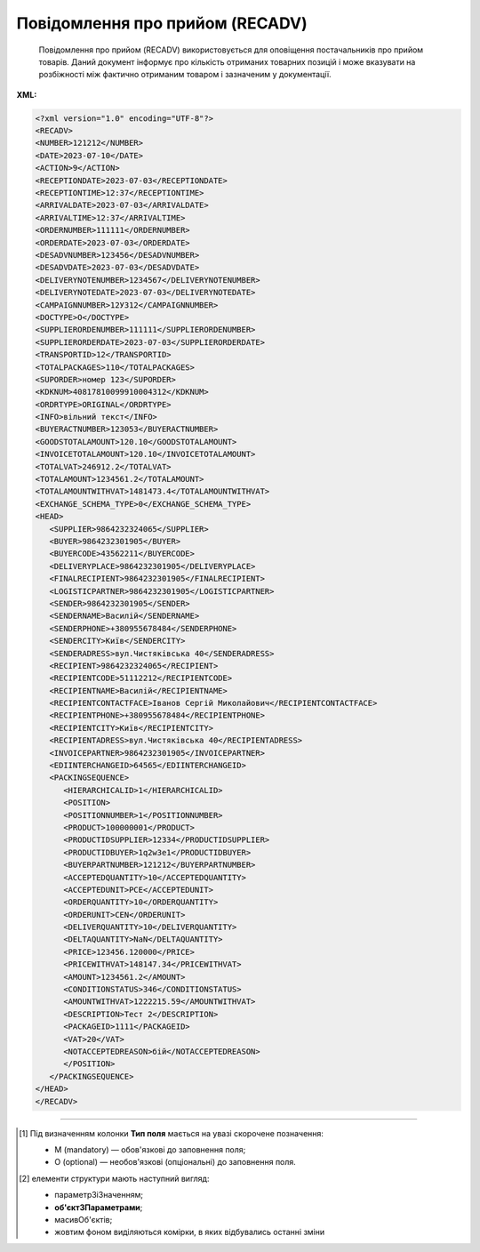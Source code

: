 ##########################################################################################################################
**Повідомлення про прийом (RECADV)**
##########################################################################################################################

.. epigraph::

   Повідомлення про прийом (RECADV) використовується для оповіщення постачальників про прийом товарів. Даний документ інформує про кількість отриманих товарних позицій і може вказувати на розбіжності між фактично отриманим товаром і зазначеним у документації.

**XML:**

.. code:: xml

   <?xml version="1.0" encoding="UTF-8"?>
   <RECADV>
   <NUMBER>121212</NUMBER>
   <DATE>2023-07-10</DATE>
   <ACTION>9</ACTION>
   <RECEPTIONDATE>2023-07-03</RECEPTIONDATE>
   <RECEPTIONTIME>12:37</RECEPTIONTIME>
   <ARRIVALDATE>2023-07-03</ARRIVALDATE>
   <ARRIVALTIME>12:37</ARRIVALTIME>
   <ORDERNUMBER>111111</ORDERNUMBER>
   <ORDERDATE>2023-07-03</ORDERDATE>
   <DESADVNUMBER>123456</DESADVNUMBER>
   <DESADVDATE>2023-07-03</DESADVDATE>
   <DELIVERYNOTENUMBER>1234567</DELIVERYNOTENUMBER>
   <DELIVERYNOTEDATE>2023-07-03</DELIVERYNOTEDATE>
   <CAMPAIGNNUMBER>12У312</CAMPAIGNNUMBER>
   <DOCTYPE>O</DOCTYPE>
   <SUPPLIERORDENUMBER>111111</SUPPLIERORDENUMBER>
   <SUPPLIERORDERDATE>2023-07-03</SUPPLIERORDERDATE>
   <TRANSPORTID>12</TRANSPORTID>
   <TOTALPACKAGES>110</TOTALPACKAGES>
   <SUPORDER>номер 123</SUPORDER>
   <KDKNUM>40817810099910004312</KDKNUM>
   <ORDRTYPE>ORIGINAL</ORDRTYPE>
   <INFO>вільний текст</INFO>
   <BUYERACTNUMBER>123053</BUYERACTNUMBER>
   <GOODSTOTALAMOUNT>120.10</GOODSTOTALAMOUNT>
   <INVOICETOTALAMOUNT>120.10</INVOICETOTALAMOUNT>
   <TOTALVAT>246912.2</TOTALVAT>
   <TOTALAMOUNT>1234561.2</TOTALAMOUNT>
   <TOTALAMOUNTWITHVAT>1481473.4</TOTALAMOUNTWITHVAT>
   <EXCHANGE_SCHEMA_TYPE>0</EXCHANGE_SCHEMA_TYPE>
   <HEAD>
      <SUPPLIER>9864232324065</SUPPLIER>
      <BUYER>9864232301905</BUYER>
      <BUYERCODE>43562211</BUYERCODE>
      <DELIVERYPLACE>9864232301905</DELIVERYPLACE>
      <FINALRECIPIENT>9864232301905</FINALRECIPIENT>
      <LOGISTICPARTNER>9864232301905</LOGISTICPARTNER>
      <SENDER>9864232301905</SENDER>
      <SENDERNAME>Василій</SENDERNAME>
      <SENDERPHONE>+380955678484</SENDERPHONE>
      <SENDERCITY>Київ</SENDERCITY>
      <SENDERADRESS>вул.Чистяківська 40</SENDERADRESS>
      <RECIPIENT>9864232324065</RECIPIENT>
      <RECIPIENTCODE>51112212</RECIPIENTCODE>
      <RECIPIENTNAME>Василій</RECIPIENTNAME>
      <RECIPIENTCONTACTFACE>Іванов Сергій Миколайович</RECIPIENTCONTACTFACE>
      <RECIPIENTPHONE>+380955678484</RECIPIENTPHONE>
      <RECIPIENTCITY>Київ</RECIPIENTCITY>
      <RECIPIENTADRESS>вул.Чистяківська 40</RECIPIENTADRESS>
      <INVOICEPARTNER>9864232301905</INVOICEPARTNER>
      <EDIINTERCHANGEID>64565</EDIINTERCHANGEID>
      <PACKINGSEQUENCE>
         <HIERARCHICALID>1</HIERARCHICALID>
         <POSITION>
         <POSITIONNUMBER>1</POSITIONNUMBER>
         <PRODUCT>100000001</PRODUCT>
         <PRODUCTIDSUPPLIER>12334</PRODUCTIDSUPPLIER>
         <PRODUCTIDBUYER>1q2w3e1</PRODUCTIDBUYER>
         <BUYERPARTNUMBER>121212</BUYERPARTNUMBER>
         <ACCEPTEDQUANTITY>10</ACCEPTEDQUANTITY>
         <ACCEPTEDUNIT>PCE</ACCEPTEDUNIT>
         <ORDERQUANTITY>10</ORDERQUANTITY>
         <ORDERUNIT>CEN</ORDERUNIT>
         <DELIVERQUANTITY>10</DELIVERQUANTITY>
         <DELTAQUANTITY>NaN</DELTAQUANTITY>
         <PRICE>123456.120000</PRICE>
         <PRICEWITHVAT>148147.34</PRICEWITHVAT>
         <AMOUNT>1234561.2</AMOUNT>
         <CONDITIONSTATUS>346</CONDITIONSTATUS>
         <AMOUNTWITHVAT>1222215.59</AMOUNTWITHVAT>
         <DESCRIPTION>Тест 2</DESCRIPTION>
         <PACKAGEID>1111</PACKAGEID>   
         <VAT>20</VAT> 
         <NOTACCEPTEDREASON>бій</NOTACCEPTEDREASON>
         </POSITION>
      </PACKINGSEQUENCE>
   </HEAD>
   </RECADV>

.. role:: orange

.. raw:: html

    <embed>
    <iframe src="https://docs.google.com/spreadsheets/d/e/2PACX-1vQxinOWh0XZPuImDPCyCo0wpZU89EAoEfEXkL-YFP0hoA5A27BfY5A35CZChtiddQ/pubhtml?gid=1472561914&single=true" width="1100" height="1800" frameborder="0" marginheight="0" marginwidth="0">Loading...</iframe>
    </embed>

-------------------------

.. [#] Під визначенням колонки **Тип поля** мається на увазі скорочене позначення:

   * M (mandatory) — обов'язкові до заповнення поля;
   * O (optional) — необов'язкові (опціональні) до заповнення поля.

.. [#] елементи структури мають наступний вигляд:

   * параметрЗіЗначенням;
   * **об'єктЗПараметрами**;
   * :orange:`масивОб'єктів`;
   * жовтим фоном виділяються комірки, в яких відбувались останні зміни

.. data from table (remember to renew time to time)

.. raw:: html

   <!-- <div>I	RECADV			Початок документа
   1	NUMBER	М	Рядок (50)	Номер повідомлення про прийом
   2	DATE	М	Дата (РРРР-ММ-ДД)	Дата документа
   3	ACTION			Дія
   4	EXCHANGE_SCHEMA_TYPE	O		лише для Фоззі: схема документообігу: 0-звичайна, 1-особлива
   5	RECEPTIONDATE	М	Дата (РРРР-ММ-ДД)	Дата прийому товару
   6	RECEPTIONTIME	O	Час (год: хв)	Час прийому товару
   7	ARRIVALDATE	O	Дата (РРРР-ММ-ДД)	Дата прибуття товару (транспорту)
   8	ARRIVALTIME	O	Час (год: хв)	Час прибуття товару (транспорту)
   9	ORDERNUMBER	О	Рядок (50)	Номер замовлення
   10	ORDERDATE	О	Дата (РРРР-ММ-ДД)	Дата замовлення
   11	DESADVNUMBER	М	Рядок (16)	Номер повідомлення про відвантаження
   12	DESADVDATE	О	Дата (РРРР-ММ-ДД)	Дата повідомлення про відвантаження
   13	DELIVERYNOTENUMBER	О	Рядок (16)	Номер накладної
   14	DELIVERYNOTEDATE	O	Дата (РРРР-ММ-ДД)	Дата накладної
   15	CAMPAIGNNUMBER	О	Рядок (16)	Номер договору на поставку
   16	DOCTYPE	О	Рядок (1)	"Тип документа:
   O - оригінал
   
   R - заміна
   
   D - видалення"
   17	SUPPLIERORDENUMBER	O	Рядок (35)	Номер замовлення в обліковій системі постачальника
   18	SUPPLIERORDERDATE	O	Дата (РРРР-ММ-ДД)	Дата повідомлення про відвантаження
   19	TRANSPORTID	O	Рядок (30)	Номер транспортного засобу
   20	TOTALPACKAGES	O	Число десяткове	Загальна кількість упаковок
   21	SUPORDER	O	Рядок (35)	Номер замовлення постачальника
   22	KDKNUM	O	Рядок (35)	Номер загального замовлення КДК
   23	ORDRTYPE	O	Рядок (35)	Тип замовлення
   24	INFO	O	Рядок (70)	Додаткова інформація
   25	BUYERACTNUMBER			Номер документа (акта) покупця
   26	GOODSTOTALAMOUNT	O	Число десяткове	Всього без ПДВ
   27	INVOICETOTALAMOUNT	O	Число десяткове	Сума за рахунком
   28	TOTALVAT	O	Число позитивне	Загальна ставка ПДВ
   29	TOTALAMOUNT	O	Число позитивне	Сума по документу без ПДВ
   30	TOTALAMOUNTWITHVAT	O	Число позитивне	Сума по документу з ПДВ
   31	HEAD			Початок основного блоку
   31.1	SUPPLIER	М	Число (13)	GLN постачальника
   31.2	SUPPLIERNAME	O	Рядок (70)	Ім’я постачальника
   31.3	BUYER	М	Число (13)	GLN покупця
   31.4	BUYERCODE	O	Рядок (35)	Код покупця
   31.5	DELIVERYPLACE	М	Число (13)	GLN місця доставки
   31.6	FINALRECIPIENT	O	Число (13)	GLN кінцевого отримувача
   31.7	LOGISTICPARTNER	O	Число (13)	GLN перевізника
   31.8	SENDER	M	Число (13)	GLN відправника
   31.9	SENDERNAME	O	Рядок (70)	Ім’я відправника
   31.10	SENDERPHONE	O	Рядок (35)	Телефон відправника
   31.11	SENDERCITY	O	Рядок (70)	Місто відправника
   31.12	SENDERADRESS	O	Рядок (70)	Адреса відправника
   31.13	RECIPIENT	М	Число (13)	GLN одержувача
   31.14	RECIPIENTCODE	О	Рядок (35)	Код отримувача
   31.15	RECIPIENTNAME	O	Рядок (70)	Ім’я одержувача
   31.16	RECIPIENTCONTACTFACE	O	Рядок (70)	Контактна особа
   31.17	RECIPIENTPHONE	O	Рядок (35)	Телефон одержувача
   31.18	RECIPIENTCITY	O	Рядок (35)	Місто одержувача
   31.19	RECIPIENTADRESS	O	Рядок (70)	Адреса одержувача
   31.20	INVOICEPARTNER	O	Число (13)	GLN платника
   31.21	EDIINTERCHANGEID	O	Рядок (70)	Номер транзакції
   31.22	PACKINGSEQUENCE			Робота з товарними позиціями (початок блоку)
   31.22.1	HIERARCHICALID	М	Число позитивне	Номер ієрархії упаковки
   31.22.2	POSITION			Товарні позиції (початок блоку)
   31.22.2.1	POSITIONNUMBER	М	Число позитивне	Номер товарної позиції
   31.22.2.2	PRODUCT	М	Число (8, 10, 14)	Штрих-код продукту
   31.22.2.3	PRODUCTIDSUPPLIER	О	Рядок (16)	Артикул в БД постачальника
   31.22.2.4	PRODUCTIDBUYER	О	Рядок (16)	Артикул в БД покупця
   31.22.2.5	BUYERPARTNUMBER	О	Рядок (16)	Внутрішній системний номер артикулу в БД покупця
   31.22.2.6	ACCEPTEDQUANTITY	М	Число позитивне	Прийнята кількість товару
   31.22.2.7	ACCEPTEDUNIT	O	Рядок (3)	Одиниці виміру
   31.22.2.8	DELIVERQUANTITY	М	Число позитивне	Кількість товару, що поставляється
   31.22.2.9	ORDERQUANTITY	М	Число позитивне	Замовлена кількість товару
   31.22.2.10	ORDERUNIT	O	Рядок (3)	Одиниці виміру
   31.22.2.11	DELTAQUANTITY	O	Число позитивне	Розбіжність
   31.22.2.12	PRICE	O	Число десяткове	Ціна однієї одиниці продукції без ПДВ
   31.22.2.13	PRICEWITHVAT	O	Число десяткове	Ціна однієї одиниці продукції з ПДВ
   31.22.2.14	AMOUNT	O	Число десяткове	Сума товару (без ПДВ)
   31.22.2.15	AMOUNTWITHVAT	O	Число десяткове	Сума товару (з ПДВ)
   31.22.2.16	CONDITIONSTATUS	О	Рядок (3)	Статус кондиції
   31.22.2.17	DESCRIPTION	О	Рядок (70)	Опис продукту
   31.22.2.18	PACKAGEID	O	Рядок	Ідентифікатор упаковки
   31.22.2.19	VAT	O	Число позитивне	Ставка ПДВ (%)
   31.22.2.20	NOTACCEPTEDREASON	O	Рядок	Причина розбіжності
